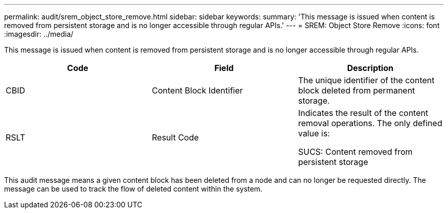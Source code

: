 ---
permalink: audit/srem_object_store_remove.html
sidebar: sidebar
keywords:
summary: 'This message is issued when content is removed from persistent storage and is no longer accessible through regular APIs.'
---
= SREM: Object Store Remove
:icons: font
:imagesdir: ../media/

[.lead]
This message is issued when content is removed from persistent storage and is no longer accessible through regular APIs.

[options="header"]
|===
| Code| Field| Description
a|
CBID
a|
Content Block Identifier
a|
The unique identifier of the content block deleted from permanent storage.
a|
RSLT
a|
Result Code
a|
Indicates the result of the content removal operations. The only defined value is:

SUCS: Content removed from persistent storage

|===
This audit message means a given content block has been deleted from a node and can no longer be requested directly. The message can be used to track the flow of deleted content within the system.
